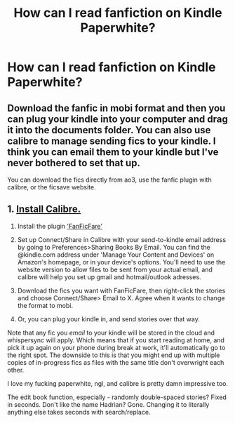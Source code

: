 #+TITLE: How can I read fanfiction on Kindle Paperwhite?

* How can I read fanfiction on Kindle Paperwhite?
:PROPERTIES:
:Author: xepheiro10
:Score: 4
:DateUnix: 1621794564.0
:DateShort: 2021-May-23
:FlairText: Misc
:END:

** Download the fanfic in mobi format and then you can plug your kindle into your computer and drag it into the documents folder. You can also use calibre to manage sending fics to your kindle. I think you can email them to your kindle but I've never bothered to set that up.

You can download the fics directly from ao3, use the fanfic plugin with calibre, or the ficsave website.
:PROPERTIES:
:Author: midgardian_tauri
:Score: 3
:DateUnix: 1621795093.0
:DateShort: 2021-May-23
:END:


** 1. [[https://calibre-ebook.com/download][Install Calibre.]]

2. Install the plugin [[https://www.mobileread.com/forums/showthread.php?t=259221]['FanFicFare']]

3. Set up Connect/Share in Calibre with your send-to-kindle email address by going to Preferences>Sharing Books By Email. You can find the @kindle.com address under 'Manage Your Content and Devices' on Amazon's homepage, or in your device's options. You'll need to use the website version to allow files to be sent from your actual email, and calibre will help you set up gmail and hotmail/outlook adresses.

4. Download the fics you want with FanFicFare, then right-click the stories and choose Connect/Share> Email to X. Agree when it wants to change the format to mobi.

5. Or, you can plug your kindle in, and send stories over that way.

Note that any fic you /email/ to your kindle will be stored in the cloud and whispersync will apply. Which means that if you start reading at home, and pick it up again on your phone during break at work, it'll automatically go to the right spot. The downside to this is that you might end up with multiple copies of in-progress fics as files with the same title don't overwright each other.

I love my fucking paperwhite, ngl, and calibre is pretty damn impressive too.

The edit book function, especially - randomly double-spaced stories? Fixed in seconds. Don't like the name Hadrian? Gone. Changing it to literally anything else takes seconds with search/replace.
:PROPERTIES:
:Author: hrmdurr
:Score: 2
:DateUnix: 1621828710.0
:DateShort: 2021-May-24
:END:
